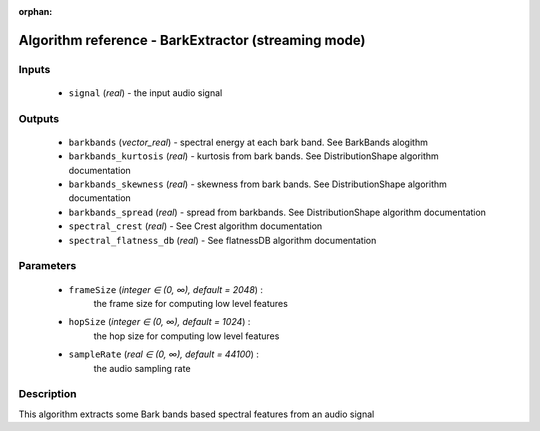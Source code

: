 :orphan:

Algorithm reference - BarkExtractor (streaming mode)
====================================================

Inputs
------

 - ``signal`` (*real*) - the input audio signal

Outputs
-------

 - ``barkbands`` (*vector_real*) - spectral energy at each bark band. See BarkBands alogithm
 - ``barkbands_kurtosis`` (*real*) - kurtosis from bark bands. See DistributionShape algorithm documentation
 - ``barkbands_skewness`` (*real*) - skewness from bark bands. See DistributionShape algorithm documentation
 - ``barkbands_spread`` (*real*) - spread from barkbands. See DistributionShape algorithm documentation
 - ``spectral_crest`` (*real*) - See Crest algorithm documentation
 - ``spectral_flatness_db`` (*real*) - See flatnessDB algorithm documentation

Parameters
----------

 - ``frameSize`` (*integer ∈ (0, ∞), default = 2048*) :
     the frame size for computing low level features
 - ``hopSize`` (*integer ∈ (0, ∞), default = 1024*) :
     the hop size for computing low level features
 - ``sampleRate`` (*real ∈ (0, ∞), default = 44100*) :
     the audio sampling rate

Description
-----------

This algorithm extracts some Bark bands based spectral features from an audio signal

